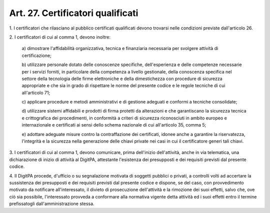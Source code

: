 .. _art27:

Art. 27. Certificatori qualificati
^^^^^^^^^^^^^^^^^^^^^^^^^^^^^^^^^^



1\. I certificatori che rilasciano al pubblico certificati qualificati devono trovarsi nelle condizioni previste dall'articolo 26.

2\. I certificatori di cui al comma 1, devono inoltre:

   a\) dimostrare l'affidabilità organizzativa, tecnica e finanziaria necessaria per svolgere attività di certificazione;

   b\) utilizzare personale dotato delle conoscenze specifiche, dell'esperienza e delle competenze necessarie per i servizi forniti, in particolare della competenza a livello gestionale, della conoscenza specifica nel settore della tecnologia delle firme elettroniche e della dimestichezza con procedure di sicurezza appropriate e che sia in grado di rispettare le norme del presente codice e le regole tecniche di cui all'articolo 71;

   c\) applicare procedure e metodi amministrativi e di gestione adeguati e conformi a tecniche consolidate;

   d\) utilizzare sistemi affidabili e prodotti di firma protetti da alterazioni e che garantiscano la sicurezza tecnica e crittografica dei procedimenti, in conformità a criteri di sicurezza riconosciuti in ambito europeo e internazionale e certificati ai sensi dello schema nazionale di cui all'articolo 35, comma 5;

   e\) adottare adeguate misure contro la contraffazione dei certificati, idonee anche a garantire la riservatezza, l'integrità e la sicurezza nella generazione delle chiavi private nei casi in cui il certificatore generi tali chiavi.

3\. I certificatori di cui al comma 1, devono comunicare, prima dell'inizio dell'attività, anche in via telematica, una dichiarazione di inizio di attività al DigitPA, attestante l'esistenza dei presupposti e dei requisiti previsti dal presente codice.

4\. Il DigitPA procede, d'ufficio o su segnalazione motivata di soggetti pubblici o privati, a controlli volti ad accertare la sussistenza dei presupposti e dei requisiti previsti dal presente codice e dispone, se del caso, con provvedimento motivato da notificare all'interessato, il divieto di prosecuzione dell'attività e la rimozione dei suoi effetti, salvo che, ove ciò sia possibile, l'interessato provveda a conformare alla normativa vigente detta attività ed i suoi effetti entro il termine prefissatogli dall'amministrazione stessa.
